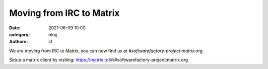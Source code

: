 Moving from IRC to Matrix
#########################

:date: 2021-06-09 10:00
:category: blog
:authors: sf

We are moving from IRC to Matrix, you can now find us at *#softwarefactory-project:matrix.org*.

Setup a matrix client by visiting: https://matrix.to/#/#softwarefactory-project:matrix.org
